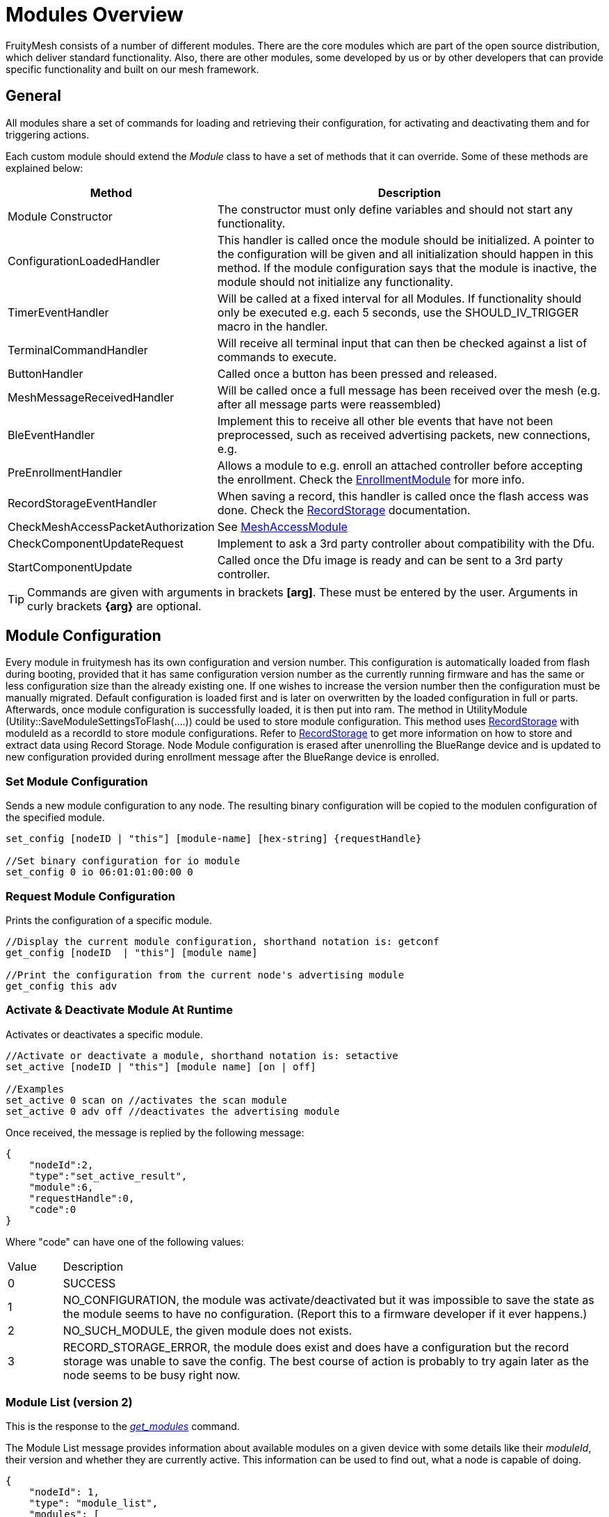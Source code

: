 = Modules Overview

FruityMesh consists of a number of different modules. There are the core modules which are part of the open source distribution, which deliver standard functionality. Also, there are other modules, some developed by us or by other developers that can provide specific functionality and built on our mesh framework.

== General
All modules share a set of commands for loading and retrieving their configuration, for activating and deactivating them and for triggering actions.

Each custom module should extend the _Module_ class to have a set of methods that it can override. Some of these methods are explained below:

[cols="1,2"]
|===
|Method|Description

|Module Constructor|The constructor must only define variables and should not start any functionality.
|ConfigurationLoadedHandler|This handler is called once the module should be initialized. A pointer to the configuration will be given and all initialization should happen in this method. If the module configuration says that the module is inactive, the module should not initialize any functionality.
|TimerEventHandler|Will be called at a fixed interval for all Modules. If functionality should only be executed e.g. each 5 seconds, use the SHOULD_IV_TRIGGER macro in the handler.
|TerminalCommandHandler|Will receive all terminal input that can then be checked against a list of commands to execute.
|ButtonHandler|Called once a button has been pressed and released.
|MeshMessageReceivedHandler|Will be called once a full message has been received over the mesh (e.g. after all message parts were reassembled)
|BleEventHandler|Implement this to receive all other ble events that have not been preprocessed, such as received advertising packets, new connections, e.g.
|PreEnrollmentHandler|Allows a module to e.g. enroll an attached controller before accepting the enrollment. Check the xref:EnrollmentModule.adoc[EnrollmentModule] for more info.
|RecordStorageEventHandler|When saving a record, this handler is called once the flash access was done. Check the xref:RecordStorage.adoc[RecordStorage] documentation.
|CheckMeshAccessPacketAuthorization|See xref:MeshAccessModule.adoc[MeshAccessModule]
|CheckComponentUpdateRequest|Implement to ask a 3rd party controller about compatibility with the Dfu.
|StartComponentUpdate|Called once the Dfu image is ready and can be sent to a 3rd party controller.
|===

TIP: Commands are given with arguments in brackets *[arg]*. These must be entered by the user. Arguments in curly brackets *\{arg}* are optional.

== Module Configuration
Every module in fruitymesh has its own configuration and version number. This configuration is automatically loaded from flash during booting, provided that it has same configuration version number as the currently running firmware and has the same or less configuration size than the already existing one. If one wishes to increase the version number then the configuration must be manually migrated. Default configuration is loaded first and is later on overwritten by the loaded configuration in full or parts. Afterwards, once module configuration is successfully loaded, it is then put into ram. The method in UtilityModule (Utility::SaveModuleSettingsToFlash(....)) could be used to store module configuration. This method uses xref:RecordStorage.adoc[RecordStorage] with moduleId as a recordId to store module configurations. Refer to xref:RecordStorage.adoc[RecordStorage] to get more information on how to store and extract data using Record Storage. Node Module configuration is erased after unenrolling the BlueRange device and is updated to new configuration provided during enrollment message after the BlueRange device is enrolled.

=== Set Module Configuration

Sends a new module configuration to any node.
The resulting binary configuration will be copied to the
modulen configuration of the specified module.

[source,C++]
----
set_config [nodeID | "this"] [module-name] [hex-string] {requestHandle}

//Set binary configuration for io module
set_config 0 io 06:01:01:00:00 0
----

=== Request Module Configuration
Prints the configuration of a specific module.

[source,C++]
----
//Display the current module configuration, shorthand notation is: getconf
get_config [nodeID  | "this"] [module name]

//Print the configuration from the current node's advertising module
get_config this adv
----

=== Activate & Deactivate Module At Runtime
Activates or deactivates a specific module.

[source,C++]
----
//Activate or deactivate a module, shorthand notation is: setactive
set_active [nodeID | "this"] [module name] [on | off]

//Examples
set_active 0 scan on //activates the scan module
set_active 0 adv off //deactivates the advertising module
----

Once received, the message is replied by the following message:

[source,JSON]
----
{
    "nodeId":2,
    "type":"set_active_result",
    "module":6,
    "requestHandle":0,
    "code":0
}
----

Where "code" can have one of the following values:

[cols="1,10"]
|===
|Value|Description
|0|SUCCESS
|1|NO_CONFIGURATION, the module was activate/deactivated but it was impossible to save the state as the module seems to have no configuration. (Report this to a firmware developer if it ever happens.)
|2|NO_SUCH_MODULE, the given module does not exists.
|3|RECORD_STORAGE_ERROR, the module does exist and does have a configuration but the record storage was unable to save the config. The best course of action is probably to try again later as the node seems to be busy right now.
|===

=== Module List (version 2)
This is the response to the xref:Node.adoc#queryingActiveModules[_get_modules_] command. 

The Module List message provides information about available modules on a given device with some details like their _moduleId_, their version and whether they are currently active. This information can be used to find out, what a node is capable of doing.

[source,Javascript]
----
{
    "nodeId": 1,
    "type": "module_list",
    "modules": [
        {
            "id": 1,
            "version": 2,
            "active": 1
        },
        {
            "id": 2,
            "version": 1,
            "active": 0
        },
        // ...
    ]
----

[cols="4,2,10"]
|===
|name|bytes|Description
|ModuleIdWrapper|4| Module ID.
|moduleVersion|1| Module version.
|moduleActive|1 bit| 1 if active, 0 if not active.
|reserved|7 bits| Reserved for future use.
|...||
|===

== Module Commands
Most module commands are structured in the same way.
You have to give the nodeId that should process the command, specify the
module and a command that should be triggered.

[source,C++]
----
//Trigger some module action, shorthand notation is: action
action [nodeID  | "this"] [module name] [command]

//Examples
action 0 io led on //Switch on the LED for all connected nodes
action this io led off //Switch off LEDs for the current node
action 0 status get_device_info //Get the device info of all nodes
action 123 status get_status //Get the current status from node 123
----

== Open Source Modules
The following modules are currently part of the
open source release:

* xref:BeaconingModule.adoc[BeaconingModule (ModuleId 1)]
* xref:ScanningModule.adoc[ScanningModule (ModuleId 2)]
* xref:StatusReporterModule.adoc[StatusReporterModule (ModuleId 3)]
* xref:EnrollmentModule.adoc[EnrollmentModule (ModuleId 5)]
* xref:IoModule.adoc[IoModule (ModuleId 6)]
* xref:DebugModule.adoc[DebugModule (ModuleId 7)]
* xref:MeshAccessModule.adoc[MeshAccessModule (ModuleId 10)]

== Proprietary Modules
* xref:DfuModuleAbstract.adoc[DfuModule (ModuleId 4)]
* EnOcean, Eink, Asset and other proprietary modules can be provided upon
request.
